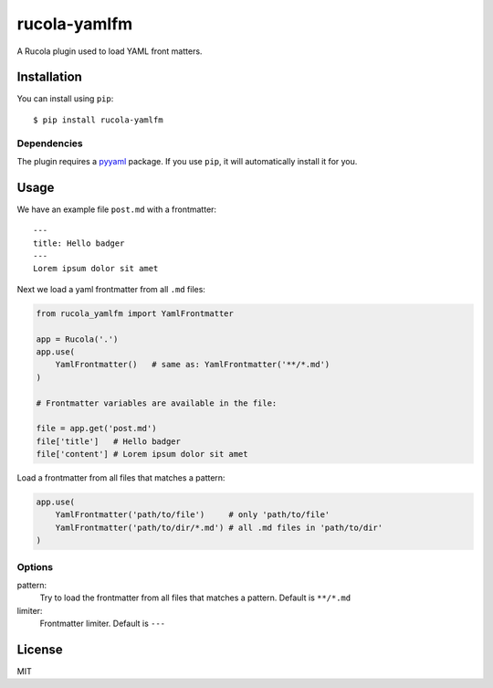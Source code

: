 =============
rucola-yamlfm
=============

.. image:: https://travis-ci.org/lecnim/rucola-yamlfm.svg?branch=master
    :target: https://travis-ci.org/lecnim/rucola-yamlfm

A Rucola plugin used to load YAML front matters.

Installation
------------

You can install using ``pip``: ::

    $ pip install rucola-yamlfm

Dependencies
~~~~~~~~~~~~

The plugin requires a `pyyaml <https://pypi.python.org/pypi/PyYAML/>`_
package. If you use ``pip``, it will automatically install it for you.

Usage
-----

We have an example file ``post.md`` with a frontmatter::

    ---
    title: Hello badger
    ---
    Lorem ipsum dolor sit amet

Next we load a yaml frontmatter from all ``.md`` files:

.. code-block:: python

    from rucola_yamlfm import YamlFrontmatter

    app = Rucola('.')
    app.use(
        YamlFrontmatter()   # same as: YamlFrontmatter('**/*.md')
    )

    # Frontmatter variables are available in the file:

    file = app.get('post.md')
    file['title']   # Hello badger
    file['content'] # Lorem ipsum dolor sit amet


Load a frontmatter from all files that matches a pattern:

.. code-block:: python

    app.use(
        YamlFrontmatter('path/to/file')     # only 'path/to/file'
        YamlFrontmatter('path/to/dir/*.md') # all .md files in 'path/to/dir'
    )


Options
~~~~~~~

pattern:
    Try to load the frontmatter from all files that matches a pattern.
    Default is ``**/*.md``

limiter:
    Frontmatter limiter. Default is ``---``


License
-------

MIT